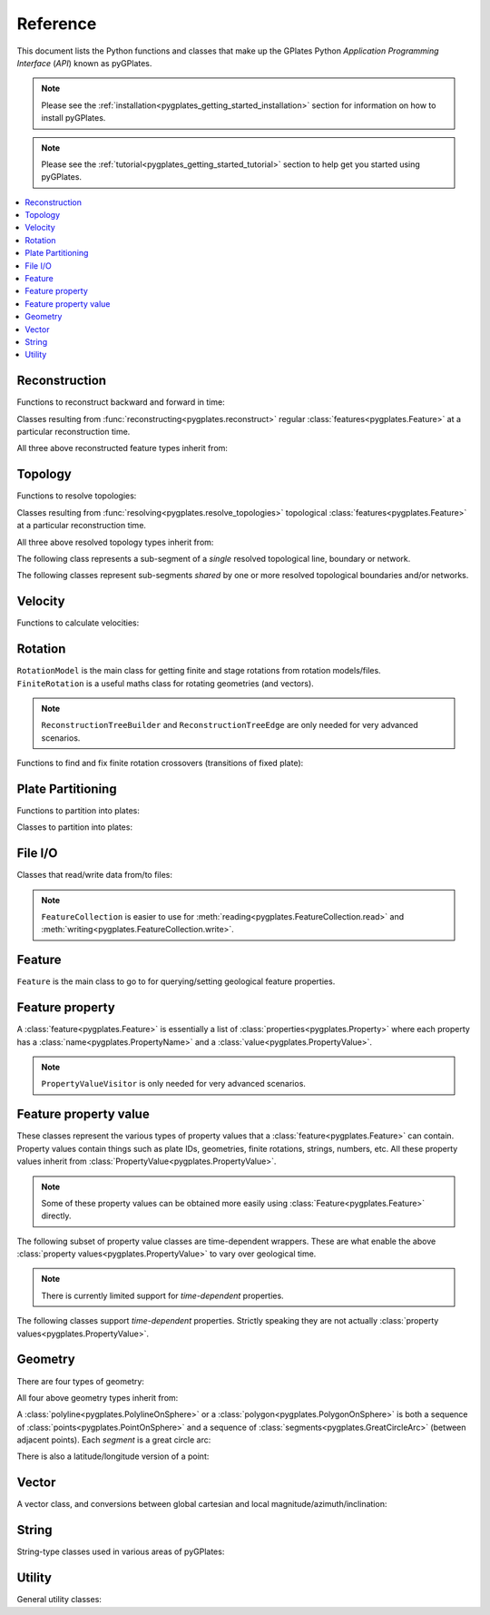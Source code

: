 .. _pygplates_reference:

Reference
=========

This document lists the Python functions and classes that make up the GPlates Python *Application Programming Interface* (*API*) known as pyGPlates.

.. note:: Please see the :ref:`installation<pygplates_getting_started_installation>` section for information on how to install pyGPlates.

.. note:: Please see the :ref:`tutorial<pygplates_getting_started_tutorial>` section to help get you started using pyGPlates.


.. contents::
   :local:
   :depth: 2

Reconstruction
--------------

Functions to reconstruct backward and forward in time:

.. autosummary::
   :toctree: generated

   pygplates.reconstruct
   pygplates.reverse_reconstruct

Classes resulting from :func:`reconstructing<pygplates.reconstruct>` regular
:class:`features<pygplates.Feature>` at a particular reconstruction time.

.. autosummary::
   :nosignatures:
   :toctree: generated

   pygplates.ReconstructedFeatureGeometry
   pygplates.ReconstructedFlowline
   pygplates.ReconstructedMotionPath

All three above reconstructed feature types inherit from:

.. autosummary::
   :nosignatures:
   :toctree: generated
   
   pygplates.ReconstructionGeometry

Topology
--------

Functions to resolve topologies:

.. autosummary::
   :toctree: generated

   pygplates.resolve_topologies

Classes resulting from :func:`resolving<pygplates.resolve_topologies>` topological
:class:`features<pygplates.Feature>` at a particular reconstruction time.

.. autosummary::
   :nosignatures:
   :toctree: generated

   pygplates.ResolvedTopologicalLine
   pygplates.ResolvedTopologicalBoundary
   pygplates.ResolvedTopologicalNetwork

All three above resolved topology types inherit from:

.. autosummary::
   :nosignatures:
   :toctree: generated
   
   pygplates.ReconstructionGeometry

The following class represents a sub-segment of a *single* resolved topological line, boundary or network.

.. autosummary::
   :nosignatures:
   :toctree: generated
   
   pygplates.ResolvedTopologicalSubSegment

The following classes represent sub-segments *shared* by one or more resolved topological boundaries and/or networks.

.. autosummary::
   :nosignatures:
   :toctree: generated

   pygplates.ResolvedTopologicalSection
   pygplates.ResolvedTopologicalSharedSubSegment

Velocity
--------

Functions to calculate velocities:

.. autosummary::
   :toctree: generated

   pygplates.calculate_velocities

Rotation
--------

| ``RotationModel`` is the main class for getting finite and stage rotations from rotation models/files.
| ``FiniteRotation`` is a useful maths class for rotating geometries (and vectors).

.. autosummary::
   :nosignatures:
   :toctree: generated

   pygplates.RotationModel
   pygplates.FiniteRotation

.. note:: ``ReconstructionTreeBuilder`` and ``ReconstructionTreeEdge``
   are only needed for very advanced scenarios.

.. autosummary::
   :nosignatures:
   :toctree: generated

   pygplates.ReconstructionTree
   pygplates.ReconstructionTreeBuilder
   pygplates.ReconstructionTreeEdge

Functions to find and fix finite rotation crossovers (transitions of fixed plate):

.. autosummary::
   :toctree: generated

   pygplates.find_crossovers
   pygplates.synchronise_crossovers

Plate Partitioning
------------------

Functions to partition into plates:

.. autosummary::
   :toctree: generated
   
   pygplates.partition_into_plates

Classes to partition into plates:

.. autosummary::
   :nosignatures:
   :toctree: generated
   
   pygplates.PlatePartitioner

File I/O
--------

Classes that read/write data from/to files:

.. autosummary::
   :nosignatures:
   :toctree: generated

   pygplates.FeatureCollection
   pygplates.FeatureCollectionFileFormatRegistry

.. note:: ``FeatureCollection`` is easier to use for
   :meth:`reading<pygplates.FeatureCollection.read>` and :meth:`writing<pygplates.FeatureCollection.write>`.

Feature
-------

``Feature`` is the main class to go to for querying/setting geological feature properties.

.. autosummary::
   :nosignatures:
   :toctree: generated
   
   pygplates.Feature
   pygplates.FeatureCollection

Feature property
----------------

A :class:`feature<pygplates.Feature>` is essentially a list of :class:`properties<pygplates.Property>`
where each property has a :class:`name<pygplates.PropertyName>` and a :class:`value<pygplates.PropertyValue>`.

.. note:: ``PropertyValueVisitor`` is only needed for very advanced scenarios.

.. autosummary::
   :nosignatures:
   :toctree: generated

   pygplates.Property
   pygplates.PropertyName
   pygplates.PropertyValue
   pygplates.PropertyValueVisitor

Feature property value
----------------------

| These classes represent the various types of property values that a :class:`feature<pygplates.Feature>` can contain.
| Property values contain things such as plate IDs, geometries, finite rotations, strings, numbers, etc.
  All these property values inherit from :class:`PropertyValue<pygplates.PropertyValue>`.

.. note:: Some of these property values can be obtained more easily using :class:`Feature<pygplates.Feature>` directly.

.. autosummary::
   :nosignatures:
   :toctree: generated
   
   pygplates.Enumeration
   pygplates.GmlDataBlock
   pygplates.GmlLineString
   pygplates.GmlMultiPoint
   pygplates.GmlOrientableCurve
   pygplates.GmlPoint
   pygplates.GmlPolygon
   pygplates.GmlTimeInstant
   pygplates.GmlTimePeriod
   pygplates.GpmlArray
   pygplates.GpmlFiniteRotation

   # Not including interpolation function since it is not really used (yet) in GPlates and hence
   # is just extra baggage for the python API user (we can add it later though)...
   #pygplates.GpmlFiniteRotationSlerp
   #pygplates.GpmlInterpolationFunction

   pygplates.GpmlKeyValueDictionary
   pygplates.GpmlOldPlatesHeader
   pygplates.GpmlPlateId
   pygplates.GpmlPolarityChronId
   pygplates.XsBoolean
   pygplates.XsDouble
   pygplates.XsInteger
   pygplates.XsString

The following subset of property value classes are time-dependent wrappers.
These are what enable the above :class:`property values<pygplates.PropertyValue>` to vary over geological time.

.. note:: There is currently limited support for *time-dependent* properties.

.. autosummary::
   :nosignatures:
   :toctree: generated

   pygplates.GpmlConstantValue
   pygplates.GpmlIrregularSampling
   pygplates.GpmlPiecewiseAggregation

The following classes support *time-dependent* properties.
Strictly speaking they are not actually :class:`property values<pygplates.PropertyValue>`.

.. autosummary::
   :nosignatures:
   :toctree: generated

   pygplates.GpmlTimeSample
   pygplates.GpmlTimeWindow

Geometry
--------

There are four types of geometry:

.. autosummary::
   :nosignatures:
   :toctree: generated
   
   pygplates.PointOnSphere
   pygplates.MultiPointOnSphere
   pygplates.PolylineOnSphere
   pygplates.PolygonOnSphere

All four above geometry types inherit from:

.. autosummary::
   :nosignatures:
   :toctree: generated
   
   pygplates.GeometryOnSphere

A :class:`polyline<pygplates.PolylineOnSphere>` or a :class:`polygon<pygplates.PolygonOnSphere>` is
both a sequence of :class:`points<pygplates.PointOnSphere>` and a sequence of
:class:`segments<pygplates.GreatCircleArc>` (between adjacent points).
Each *segment* is a great circle arc:

.. autosummary::
   :nosignatures:
   :toctree: generated
   
   pygplates.GreatCircleArc

There is also a latitude/longitude version of a point:

.. autosummary::
   :nosignatures:
   :toctree: generated

   pygplates.LatLonPoint

Vector
------

A vector class, and conversions between global cartesian and local magnitude/azimuth/inclination:

.. autosummary::
   :nosignatures:
   :toctree: generated
   
   pygplates.LocalCartesian
   pygplates.Vector3D

String
------

String-type classes used in various areas of pyGPlates:

.. autosummary::
   :nosignatures:
   :toctree: generated
   
   pygplates.EnumerationType
   pygplates.FeatureId
   pygplates.FeatureType
   pygplates.PropertyName
   pygplates.ScalarType

Utility
-------

General utility classes:

.. autosummary::
   :nosignatures:
   :toctree: generated
   
   pygplates.DateLineWrapper
   pygplates.Earth
   pygplates.FeaturesFunctionArgument
   pygplates.GeoTimeInstant
   pygplates.Version
